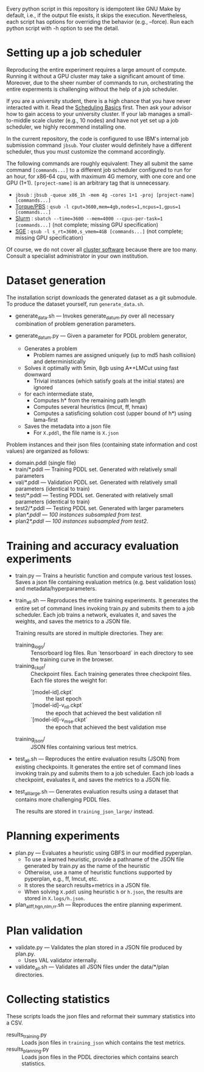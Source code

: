 
Every python script in this repository is idempotent like GNU Make by default, i.e.,
if the output file exists, it skips the execution.
Nevertheless, each script has options for overriding the behavior (e.g., --force).
Run each python script with -h option to see the detail.


* Setting up a job scheduler

Reproducing the entire experiment requires a large amount of compute.
Running it without a GPU cluster may take a significant amount of time.
Moreover, due to the sheer number of commands to run, orchestrating the entire experments is challenging
without the help of a job scheduler.

If you are a university student, there is a high chance that you have never interacted with it.
Read the [[https://hpc-wiki.info/hpc/Scheduling_Basics][Scheduling Basics]] first. Then ask your advisor how to gain access to your university cluster.
If your lab manages a small-to-middle scale cluster (e.g., 10 nodes) and have not yet set up a job scheduler,
we highly recommend installing one.

In the current repository, the code is configured to use IBM's internal job submission command =jbsub=.
Your cluster would definitely have a different scheduler, thus you must customize the command accordingly.

The following commands are roughly equivalent:
They all submit the same command =[commands...]= to a different job scheduler
configured to run for an hour, for x86-64 cpu, with maximum 4G memory, with one core and one GPU (1+1).
=[project-name]= is an arbitrary tag that is unnecessary.

+ =jbsub= : =jbsub -queue x86_1h -mem 4g -cores 1+1 -proj [project-name] [commands...]=
+ [[http://docs.adaptivecomputing.com/10-0-1/Torque/torque.htm#topics/torque/3-jobs/3.1.3-requestingRes.htm][Torque/PBS]] : =qsub -l cput=3600,mem=4gb,nodes=1,ncpus=1,gpus=1 [commands...]=
+ [[https://slurm.schedmd.com/][Slurm]] : =sbatch --time=3600 --mem=4000 --cpus-per-task=1 [commands...]= (not complete; missing GPU specification)
+ [[https://gridscheduler.sourceforge.net/htmlman/htmlman1/qsub.html][SGE]] : =qsub -l s_rt=3600,s_vmem=4GB [commands...]= (not complete; missing GPU specification)

Of course, we do not cover all [[https://en.wikipedia.org/wiki/Comparison_of_cluster_software][cluster software]] because there are too many.
Consult a specialist administrator in your own institution.



* Dataset generation

The installation script downloads the generated dataset as a git submodule.
To produce the dataset yourself, run =generate_data.sh=.

+ generate_data.sh --- Invokes generate_datum.py over all necessary combination of problem generation parameters.

+ generate_datum.py --- Given a parameter for PDDL problem generator,
  + Generates a problem
    + Problem names are assigned uniquely (up to md5 hash collision) and deterministically
  + Solves it optimally with 5min, 8gb using A*+LMCut using fast downward
    + Trivial instances (which satisfy goals at the initial states) are ignored
  + for each intermediate state,
    + Computes h* from the remaining path length
    + Computes several heuristics (lmcut, ff, hmax)
    + Computes a satisficing solution cost (upper bound of h*) using lama-first
  + Saves the metadata into a json file
    + For =X.pddl=, the file name is =X.json=

Problem instances and their json files (containing state information and cost values) are organized as follows:

+ domain.pddl (single file)
+ train/*.pddl --- Training PDDL set. Generated with relatively small parameters
+ val/*.pddl --- Validation PDDL set. Generated with relatively small parameters (identical to train)
+ test/*.pddl --- Testing PDDL set. Generated with relatively small parameters (identical to train)
+ test2/*.pddl --- Testing PDDL set. Generated with larger parameters
+ plan/*.pddl --- 100 instances subsampled from test/.
+ plan2/*.pddl --- 100 instances subsampled from test2/.


* Training and accuracy evaluation experiments

+ train.py --- Trains a heuristic function and compute various test losses.
  Saves a json file containing evaluation metrics (e.g. best validation loss) and metadata/hyperparameters.

+ train_all.sh --- Reproduces the entire training experiments.
  It generates the entire set of command lines invoking train.py and submits them to a job scheduler.
  Each job trains a network, evaluates it, and saves the weights, and saves the metrics to a JSON file.

  Training results are stored in multiple directories. They are:

  + training_logs/ :: Tensorboard log files. Run `tensorboard` in each directory to see the training curve in the browser.
  + training_ckpt/ :: Checkpoint files. Each training generates three checkpoint files. Each file stores the weight for:
    + `[model-id].ckpt`  :: the last epoch
    + `[model-id]-v_nll.ckpt` :: the epoch that achieved the best validation nll
    + `[model-id]-v_mse.ckpt` :: the epoch that achieved the best validation mse
  + training_json/ :: JSON files containing various test metrics.

+ test_all.sh --- Reproduces the entire evaluation results (JSON) from existing checkpoints.
  It generates the entire set of command lines invoking train.py and submits them to a job scheduler.
  Each job loads a checkpoint, evaluates it, and saves the metrics to a JSON file.

+ test_all_large.sh --- Generates evaluation results using a dataset that contains more challenging PDDL files.

  The results are stored in =training_json_large/= instead.


* Planning experiments

+ plan.py --- Evaluates a heuristic using GBFS in our modified pyperplan.
  + To use a learned heuristic, provide a pathname of the JSON file generated by train.py as the name of the heuristic
  + Otherwise, use a name of heuristic functions supported by pyperplan, e.g., ff, lmcut, etc.
  + It stores the search results+metrics in a JSON file.
  + When solving =X.pddl= using heuristic =h= or =h.json=, the results are stored in =X.logs/h.json=.

+ plan_all_{ff,hgn,nlm,rr}.sh --- Reproduces the entire planning experiment.


* Plan validation

+ validate.py --- Validates the plan stored in a JSON file produced by plan.py.
  + Uses VAL validator internally.

+ validate_all.sh --- Validates all JSON files under the data/*/plan directories.


* Collecting statistics

These scripts loads the json files and reformat their summary statistics into a CSV.

+ results_training.py :: Loads json files in =training_json= which contains the test metrics.
+ results_planning.py :: Loads json files in the PDDL directories which contains search statistics.
